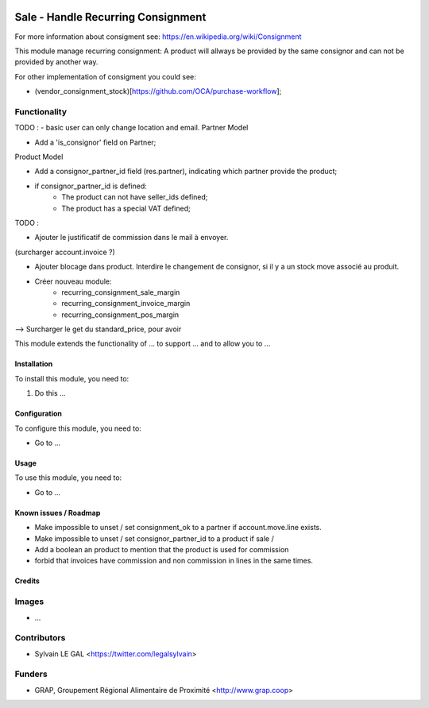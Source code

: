 .. image:: https://img.shields.io/badge/licence-AGPL--3-blue.svg
   :target: https://www.gnu.org/licenses/agpl
   :alt: License: AGPL-3

===================================
Sale - Handle Recurring Consignment
===================================

For more information about consigment see:
https://en.wikipedia.org/wiki/Consignment

This module manage recurring consignment: A product will allways be provided
by the same consignor and can not be provided by another way.

For other implementation of consigment you could see:

* (vendor_consignment_stock)[https://github.com/OCA/purchase-workflow];


Functionality
-------------

TODO :
- basic user can only change location and email.
Partner Model

* Add a 'is_consignor' field on Partner;

Product Model

* Add a consignor_partner_id field (res.partner), indicating which partner
  provide the product;
* if consignor_partner_id is defined:
    * The product can not have seller_ids defined;
    * The product has a special VAT defined;

TODO :

- Ajouter le justificatif de commission dans le mail à envoyer.
(surcharger account.invoice ?)

- Ajouter blocage dans product. Interdire le changement de consignor, si
  il y a un stock move associé au produit.
  
- Créer nouveau module:
    * recurring_consignment_sale_margin
    * recurring_consignment_invoice_margin
    * recurring_consignment_pos_margin

--> Surcharger le get du standard_price, pour avoir 



This module extends the functionality of ... to support ...
and to allow you to ...

Installation
============

To install this module, you need to:

#. Do this ...

Configuration
=============

To configure this module, you need to:

* Go to ...

.. figure:: /path/to/local/image.png
   :width: 800 px

Usage
=====

To use this module, you need to:

* Go to ...

Known issues / Roadmap
======================

* Make impossible to unset / set consignment_ok to a partner if account.move.line exists.
* Make impossible to unset / set consignor_partner_id to a product if sale / 
* Add a boolean an product to mention that the product is used for commission
* forbid that invoices have commission and non commission in lines
  in the same times.


Credits
=======

Images
------

* ...

Contributors
------------

* Sylvain LE GAL <https://twitter.com/legalsylvain>

Funders
-------

* GRAP, Groupement Régional Alimentaire de Proximité <http://www.grap.coop>
